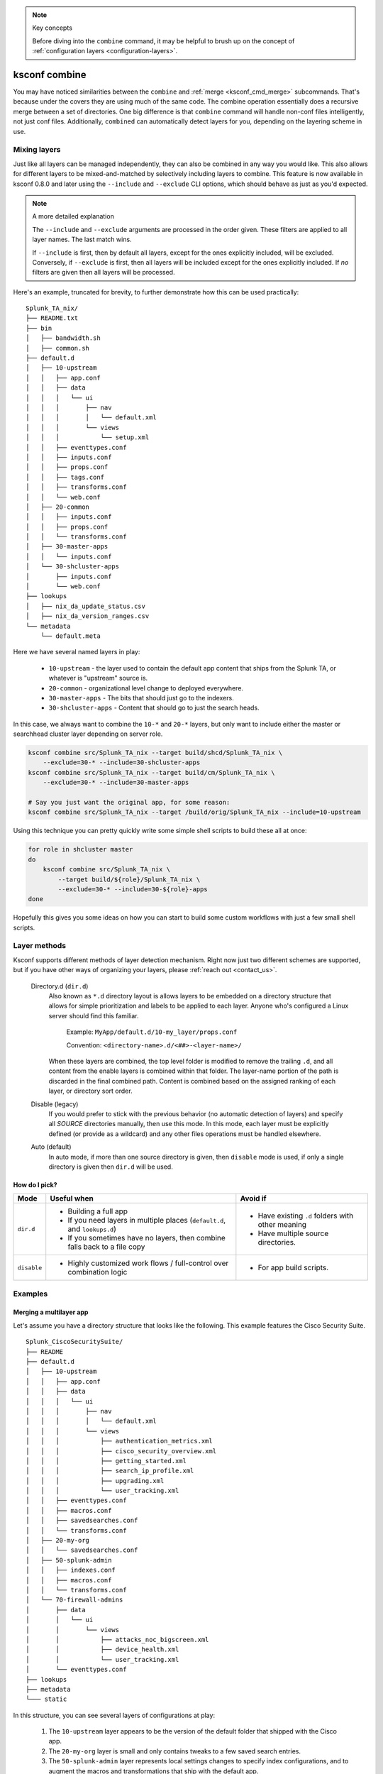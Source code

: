 ..  note:: Key concepts

    Before diving into the ``combine`` command, it may be helpful to brush up on the concept of
    :ref:`configuration layers <configuration-layers>`.


..  _ksconf_cmd_combine:

ksconf combine
==============

..  argparse::
    :module: ksconf.__main__
    :func: build_cli_parser
    :path: combine
    :nodefault:

    --banner -b : @after
        For other on-going *combine* operations, it's helpful to inform any .conf file readers or potential editors that the file is automatically generated and therefore could be overwritten again.
        For one-time *combine* operations, the default banner can be suppressed by passing in an empty string (``''`` or ``""`` on Windows)


You may have noticed similarities between the ``combine`` and :ref:`merge <ksconf_cmd_merge>`
subcommands.  That's because under the covers they are using much of the same code.  The combine
operation essentially does a recursive merge between a set of directories.  One big difference is
that ``combine`` command will handle non-conf files intelligently, not just conf files.
Additionally, ``combined`` can automatically detect layers for you, depending on the layering scheme in use.


Mixing layers
-------------

Just like all layers can be managed independently, they can also be combined in any way you would like.
This also allows for different layers to be mixed-and-matched by selectively including layers to combine.
This feature is now available in ksconf 0.8.0 and later using the ``--include`` and ``--exclude`` CLI options,
which should behave as just as you'd expected.

..  note:: A more detailed explanation

    The ``--include`` and ``--exclude`` arguments are processed in the order given.
    These filters are applied to all layer names.
    The last match wins.

    If ``--include`` is first, then by default all layers, except for the ones explicitly included, will be excluded.
    Conversely, if ``--exclude`` is first, then all layers will be included except for the ones explicitly included.
    If *no* filters are given then all layers will be processed.

Here's an example, truncated for brevity, to further demonstrate how this can be used practically:

::

    Splunk_TA_nix/
    ├── README.txt
    ├── bin
    │   ├── bandwidth.sh
    │   ├── common.sh
    ├── default.d
    │   ├── 10-upstream
    │   │   ├── app.conf
    │   │   ├── data
    │   │   │   └── ui
    │   │   │       ├── nav
    │   │   │       │   └── default.xml
    │   │   │       └── views
    │   │   │           └── setup.xml
    │   │   ├── eventtypes.conf
    │   │   ├── inputs.conf
    │   │   ├── props.conf
    │   │   ├── tags.conf
    │   │   ├── transforms.conf
    │   │   └── web.conf
    │   ├── 20-common
    │   │   ├── inputs.conf
    │   │   ├── props.conf
    │   │   └── transforms.conf
    │   ├── 30-master-apps
    │   │   └── inputs.conf
    │   └── 30-shcluster-apps
    │       ├── inputs.conf
    │       └── web.conf
    ├── lookups
    │   ├── nix_da_update_status.csv
    │   ├── nix_da_version_ranges.csv
    └── metadata
        └── default.meta

Here we have several named layers in play:

 * ``10-upstream`` - the layer used to contain the default app content that ships from the Splunk TA, or whatever is "upstream" source is.
 * ``20-common`` - organizational level change to deployed everywhere.
 * ``30-master-apps`` - The bits that should just go to the indexers.
 * ``30-shcluster-apps`` - Content that should go to just the search heads.

In this case, we always want to combine the ``10-*`` and ``20-*`` layers, but only want to include either the master or searchhead cluster layer depending on server role.

..  code-block:: sh

    ksconf combine src/Splunk_TA_nix --target build/shcd/Splunk_TA_nix \
        --exclude=30-* --include=30-shcluster-apps
    ksconf combine src/Splunk_TA_nix --target build/cm/Splunk_TA_nix \
        --exclude=30-* --include=30-master-apps

    # Say you just want the original app, for some reason:
    ksconf combine src/Splunk_TA_nix --target /build/orig/Splunk_TA_nix --include=10-upstream


Using this technique you can pretty quickly write some simple shell scripts to build these all at once:

..  code-block:: sh

    for role in shcluster master
    do
        ksconf combine src/Splunk_TA_nix \
            --target build/${role}/Splunk_TA_nix \
            --exclude=30-* --include=30-${role}-apps
    done

Hopefully this gives you some ideas on how you can start to build some custom workflows with just a few small shell scripts.


Layer methods
-------------

Ksconf supports different methods of layer detection mechanism.
Right now just two different schemes are supported, but if you have other ways of organizing your layers, please :ref:`reach out <contact_us>`.

..

    Directory.d  (``dir.d``)
        Also known as ``*.d`` directory layout is allows layers to be embedded on a directory structure that allows for simple prioritization and labels to be applied to each layer.
        Anyone who's configured a Linux server should find this familiar.

            Example:  ``MyApp/default.d/10-my_layer/props.conf``

            Convention: ``<directory-name>.d/<##>-<layer-name>/``

        When these layers are combined, the top level folder is modified to remove the trailing ``.d``, and all content from the enable layers is combined within that folder.
        The layer-name portion of the path is discarded in the final combined path.
        Content is combined based on the assigned ranking of each layer, or directory sort order.

    Disable (legacy)
        If you would prefer to stick with the previous behavior (no automatic detection of layers) and specify all *SOURCE* directories manually, then use this mode.
        In this mode, each layer must be explicitly defined (or provide as a wildcard) and any other files operations must be handled elsewhere.

    Auto (default)
        In auto mode, if more than one source directory is given, then ``disable`` mode is used, if only a single directory is given then ``dir.d`` will be used.


How do I pick?
^^^^^^^^^^^^^^

.. tabularcolumns:: |c|L|L|

+-------------+----------------------------+--------------------------------+
|    Mode     | Useful when                | Avoid if                       |
+=============+============================+================================+
| ``dir.d``   | * Building a full app      | * Have existing ``.d`` folders |
|             | * If you need layers in    |   with other meaning           |
|             |   multiple places          | * Have multiple source         |
|             |   (``default.d``, and      |   directories.                 |
|             |   ``lookups.d``)           |                                |
|             | * If you sometimes have no |                                |
|             |   layers, then combine     |                                |
|             |   falls back to a file copy|                                |
+-------------+----------------------------+--------------------------------+
| ``disable`` | * Highly customized work   | * For app build scripts.       |
|             |   flows / full-control     |                                |
|             |   over combination logic   |                                |
+-------------+----------------------------+--------------------------------+


Examples
--------

Merging a multilayer app
^^^^^^^^^^^^^^^^^^^^^^^^

Let's assume you have a directory structure that looks like the following.
This example features the Cisco Security Suite.

::

   Splunk_CiscoSecuritySuite/
   ├── README
   ├── default.d
   │   ├── 10-upstream
   │   │   ├── app.conf
   │   │   ├── data
   │   │   │   └── ui
   │   │   │       ├── nav
   │   │   │       │   └── default.xml
   │   │   │       └── views
   │   │   │           ├── authentication_metrics.xml
   │   │   │           ├── cisco_security_overview.xml
   │   │   │           ├── getting_started.xml
   │   │   │           ├── search_ip_profile.xml
   │   │   │           ├── upgrading.xml
   │   │   │           └── user_tracking.xml
   │   │   ├── eventtypes.conf
   │   │   ├── macros.conf
   │   │   ├── savedsearches.conf
   │   │   └── transforms.conf
   │   ├── 20-my-org
   │   │   └── savedsearches.conf
   │   ├── 50-splunk-admin
   │   │   ├── indexes.conf
   │   │   ├── macros.conf
   │   │   └── transforms.conf
   │   └── 70-firewall-admins
   │       ├── data
   │       │   └── ui
   │       │       └── views
   │       │           ├── attacks_noc_bigscreen.xml
   │       │           ├── device_health.xml
   │       │           └── user_tracking.xml
   │       └── eventtypes.conf
   ├── lookups
   ├── metadata
   └─── static



In this structure, you can see several layers of configurations at play:

    1.  The ``10-upstream`` layer appears to be the version of the default folder that shipped with
        the Cisco app.
    2.  The ``20-my-org`` layer is small and only contains tweaks to a few saved search entries.
    3.  The ``50-splunk-admin`` layer represents local settings changes to specify index
        configurations, and to augment the macros and transformations that ship with the default app.
    4.  And finally, ``70-firewall-admins`` contains some additional view (2 new, and 1 existing).
        Note that since ``user_tracking.xml`` is not a ``.conf`` file it will fully replace the
        upstream default version (that is, the file in ``10-upstream``)

You can merge all these layers inside this app into a new app folder using the command below:

..  code-block:: sh

    ksconf combine repo/Splunk_CiscoSecuritySuite --target=shcluster/apps/Splunk_CiscoSecuritySuite

``ksconf`` will automatically detect the ``default.d`` folder as a layer-containing directory and merge content from the detected layers (``10-upstream``, ``20-my-org``, ...) into a new ``default`` folder in the resulting app.
All other content (such as `README,` `bin`, `static`, `lookups` and so on) will be copied as-is.

.. versionchanged:: 0.8

    If you are using ``ksconf`` before 0.8, then you have to manually merge the layers, and possibly copy other top-level folders on your own (outside of ksconf).
    The example below still works fine after version 0.8, but the default behavior may change in 1.0, so it's advisable to start using ``--layer-method`` explicitly in any scripts you may use.

Here are the commands that could be used to generate a new (merged) ``default`` folder from all
of the layers shown above.

..  code-block:: sh

    cd Splunk_CiscoSecuritySuite
    ksconf combine default.d/* --target=default

Note that in the example above, the ``default`` folder now lives along side the ``default.d`` folder.
Also note that *only* the contents of ``default.d`` are copied, not the entire app, like in the above example.

..  seealso::

    The :ref:`unarchive <ksconf_cmd_unarchive>` command can be used to install or upgrade apps stored
    in a version controlled system in a layer-aware manor.


Consolidating 'users' directories
^^^^^^^^^^^^^^^^^^^^^^^^^^^^^^^^^

The ``combine`` command can consolidate 'users' directory across several instances after a phased server migration.
See  :ref:`example_combine_user_folder`.
